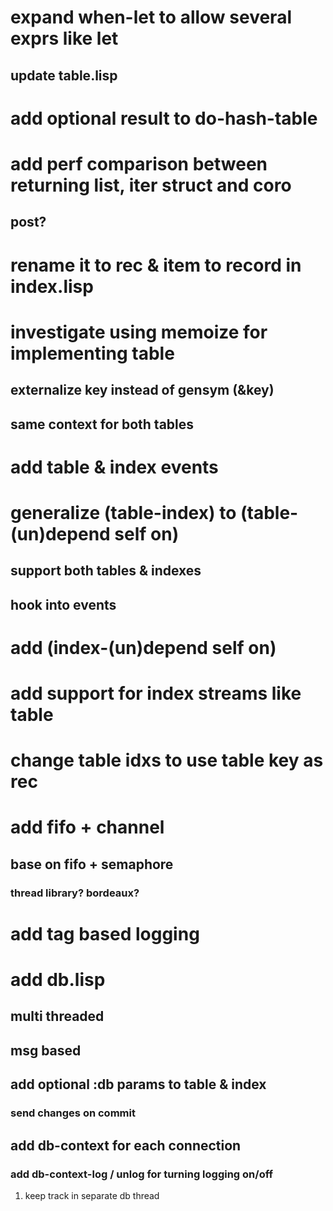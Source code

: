 * expand when-let to allow several exprs like let
** update table.lisp
* add optional result to do-hash-table
* add perf comparison between returning list, iter struct and coro
** post?
* rename it to rec & item to record in index.lisp
* investigate using memoize for implementing table
** externalize key instead of gensym (&key)
** same context for both tables
* add table & index events
* generalize (table-index) to (table-(un)depend self on)
** support both tables & indexes
** hook into events
* add (index-(un)depend self on)
* add support for index streams like table
* change table idxs to use table key as rec
* add fifo + channel
** base on fifo + semaphore
*** thread library? bordeaux?
* add tag based logging
* add db.lisp
** multi threaded
** msg based
** add optional :db params to table & index
*** send changes on commit
** add db-context for each connection
*** add db-context-log / unlog for turning logging on/off
**** keep track in separate db thread
